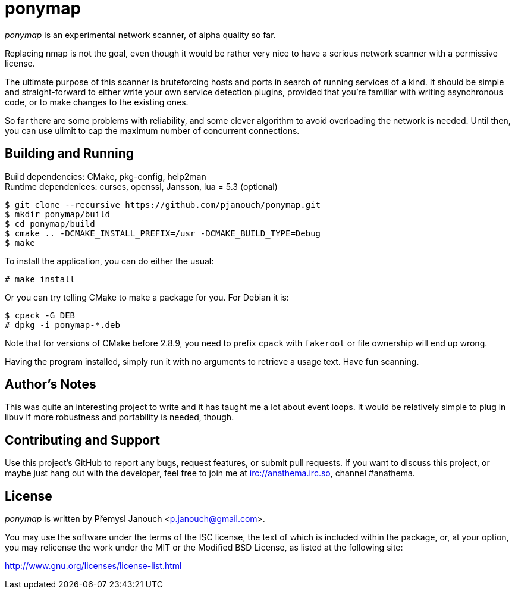 ponymap
=======

'ponymap' is an experimental network scanner, of alpha quality so far.

Replacing nmap is not the goal, even though it would be rather very nice to
have a serious network scanner with a permissive license.

The ultimate purpose of this scanner is bruteforcing hosts and ports in search
of running services of a kind.  It should be simple and straight-forward to
either write your own service detection plugins, provided that you're familiar
with writing asynchronous code, or to make changes to the existing ones.

So far there are some problems with reliability, and some clever algorithm to
avoid overloading the network is needed.  Until then, you can use ulimit to cap
the maximum number of concurrent connections.

Building and Running
--------------------
Build dependencies: CMake, pkg-config, help2man +
Runtime dependenices: curses, openssl, Jansson, lua = 5.3 (optional)

 $ git clone --recursive https://github.com/pjanouch/ponymap.git
 $ mkdir ponymap/build
 $ cd ponymap/build
 $ cmake .. -DCMAKE_INSTALL_PREFIX=/usr -DCMAKE_BUILD_TYPE=Debug
 $ make

To install the application, you can do either the usual:

 # make install

Or you can try telling CMake to make a package for you.  For Debian it is:

 $ cpack -G DEB
 # dpkg -i ponymap-*.deb

Note that for versions of CMake before 2.8.9, you need to prefix `cpack` with
`fakeroot` or file ownership will end up wrong.

Having the program installed, simply run it with no arguments to retrieve
a usage text.  Have fun scanning.

Author's Notes
--------------
This was quite an interesting project to write and it has taught me a lot about
event loops.  It would be relatively simple to plug in libuv if more robustness
and portability is needed, though.

Contributing and Support
------------------------
Use this project's GitHub to report any bugs, request features, or submit pull
requests.  If you want to discuss this project, or maybe just hang out with
the developer, feel free to join me at irc://anathema.irc.so, channel #anathema.

License
-------
'ponymap' is written by Přemysl Janouch <p.janouch@gmail.com>.

You may use the software under the terms of the ISC license, the text of which
is included within the package, or, at your option, you may relicense the work
under the MIT or the Modified BSD License, as listed at the following site:

http://www.gnu.org/licenses/license-list.html
